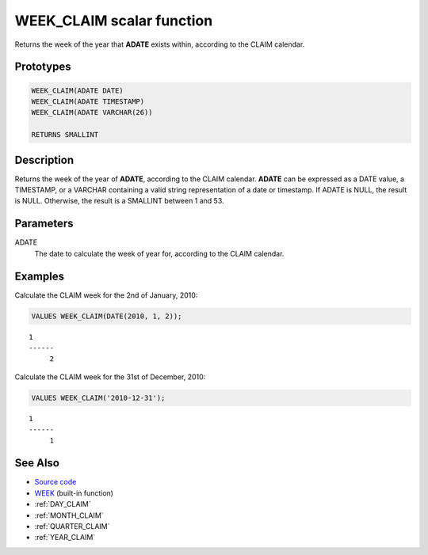.. _WEEK_CLAIM:

==========================
WEEK_CLAIM scalar function
==========================

Returns the week of the year that **ADATE** exists within, according to the
CLAIM calendar.

Prototypes
==========

.. code-block:: sql

    WEEK_CLAIM(ADATE DATE)
    WEEK_CLAIM(ADATE TIMESTAMP)
    WEEK_CLAIM(ADATE VARCHAR(26))

    RETURNS SMALLINT


Description
===========

Returns the week of the year of **ADATE**, according to the CLAIM calendar.
**ADATE** can be expressed as a DATE value, a TIMESTAMP, or a VARCHAR
containing a valid string representation of a date or timestamp. If ADATE is
NULL, the result is NULL. Otherwise, the result is a SMALLINT between 1 and 53.

Parameters
==========

ADATE
    The date to calculate the week of year for, according to the CLAIM
    calendar.

Examples
========

Calculate the CLAIM week for the 2nd of January, 2010:

.. code-block:: sql

    VALUES WEEK_CLAIM(DATE(2010, 1, 2));

::

    1
    ------
         2


Calculate the CLAIM week for the 31st of December, 2010:

.. code-block:: sql

    VALUES WEEK_CLAIM('2010-12-31');

::

    1
    ------
         1


See Also
========

* `Source code`_
* `WEEK <http://pic.dhe.ibm.com/infocenter/db2luw/v9r7/topic/com.ibm.db2.luw.sql.ref.doc/doc/r0000871.html>`_ (built-in function)
* :ref:`DAY_CLAIM`
* :ref:`MONTH_CLAIM`
* :ref:`QUARTER_CLAIM`
* :ref:`YEAR_CLAIM`

.. _Source code: https://github.com/waveform80/db2utils/blob/master/date_time.sql#L3007

